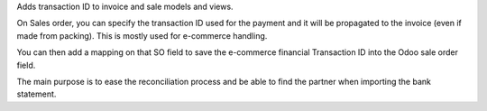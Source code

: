 
Adds transaction ID to invoice and sale models and views.

On Sales order, you can specify the transaction ID used for the payment and it
will be propagated to the invoice (even if made from packing).
This is mostly used for e-commerce handling.

You can then add a mapping on that SO field to save the e-commerce financial
Transaction ID into the Odoo sale order field.

The main purpose is to ease the reconciliation process and be able to find the partner
when importing the bank statement.